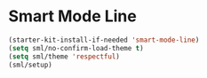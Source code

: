 
* Smart Mode Line
#+BEGIN_SRC emacs-lisp
  (starter-kit-install-if-needed 'smart-mode-line)
  (setq sml/no-confirm-load-theme t)
  (setq sml/theme 'respectful)
  (sml/setup)
#+END_SRC
